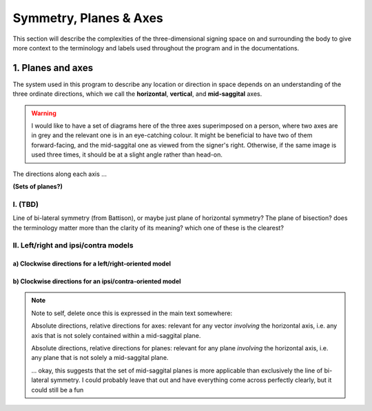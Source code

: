 .. todo::
    references? need any other than what we have?
    graphics! diagrams! visuals!
    
.. comment::
    I want to stay away from using "absolute" and "relative" as much as possible for the directions on the horizontal axis as this may get confusing, especially if we end up using these terms to describe orientation. Instead I tend towards just using ipsi/contra and left/right.

.. _signing_space:

***********************
Symmetry, Planes & Axes
***********************

This section will describe the complexities of the three-dimensional signing space on and surrounding the body to give more context to the terminology and labels used throughout the program and in the documentations.

.. _planes_axes:

1. Planes and axes
``````````````````

The system used in this program to describe any location or direction in space depends on an understanding of the three ordinate directions, which we call the **horizontal**, **vertical**, and **mid-saggital** axes. 

.. warning::
    I would like to have a set of diagrams here of the three axes superimposed on a person, where two axes are in grey and the relevant one is in an eye-catching colour. It might be beneficial to have two of them forward-facing, and the mid-saggital one as viewed from the signer's right. Otherwise, if the same image is used three times, it should be at a slight angle rather than head-on.
    
The directions along each axis ...

**(Sets of planes?)**

.. _symmetrical_plane:

I. (TBD)
========

Line of bi-lateral symmetry (from Battison), or maybe just plane of horizontal symmetry? The plane of bisection? does the terminology matter more than the clarity of its meaning? which one of these is the clearest?

.. _lr_ic:

II. Left/right and ipsi/contra models
=====================================



.. _lr_clockwise:

a) Clockwise directions for a left/right-oriented model
~~~~~~~~~~~~~~~~~~~~~~~~~~~~~~~~~~~~~~~~~~~~~~~~~~~~~~~



.. _ic_clockwise:

b) Clockwise directions for an ipsi/contra-oriented model
~~~~~~~~~~~~~~~~~~~~~~~~~~~~~~~~~~~~~~~~~~~~~~~~~~~~~~~~~






.. note::
    Note to self, delete once this is expressed in the main text somewhere:
    
    Absolute directions, relative directions for axes: relevant for any vector *involving* the horizontal axis, i.e. any axis that is not solely contained within a mid-saggital plane.

    Absolute directions, relative directions for planes: relevant for any plane *involving* the horizontal axis, i.e. any plane that is not solely a mid-saggital plane.
    
    ... okay, this suggests that the set of mid-saggital planes is more applicable than exclusively the line of bi-lateral symmetry. I could probably leave that out and have everything come across perfectly clearly, but it could still be a fun 

